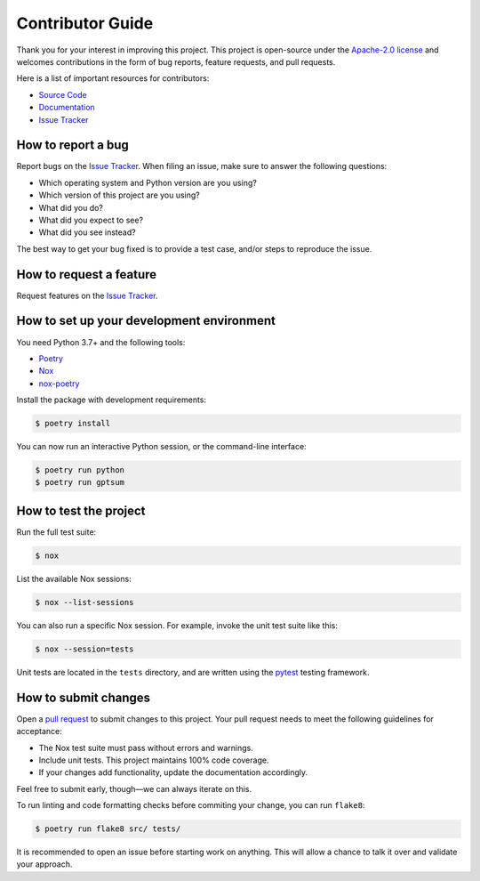 Contributor Guide
=================
Thank you for your interest in improving this project. This project is
open-source under the `Apache-2.0 license`_ and welcomes contributions in the
form of bug reports, feature requests, and pull requests.

Here is a list of important resources for contributors:

- `Source Code`_
- `Documentation`_
- `Issue Tracker`_

.. _Apache-2.0 license: https://opensource.org/licenses/Apache-2.0
.. _Source Code: https://github.com/NicolasT/gptsum
.. _Documentation: https://nicolast.github.io/gptsum
.. _Issue Tracker: https://github.com/NicolasT/gptsum/issues

How to report a bug
-------------------
Report bugs on the `Issue Tracker`_. When filing an issue, make sure to answer
the following questions:

- Which operating system and Python version are you using?
- Which version of this project are you using?
- What did you do?
- What did you expect to see?
- What did you see instead?

The best way to get your bug fixed is to provide a test case, and/or steps to
reproduce the issue.

How to request a feature
------------------------
Request features on the `Issue Tracker`_.

How to set up your development environment
------------------------------------------
You need Python 3.7+ and the following tools:

- Poetry_
- Nox_
- nox-poetry_

Install the package with development requirements:

.. code:: console

   $ poetry install

You can now run an interactive Python session,
or the command-line interface:

.. code:: console

   $ poetry run python
   $ poetry run gptsum

.. _Poetry: https://python-poetry.org/
.. _Nox: https://nox.thea.codes/
.. _nox-poetry: https://nox-poetry.readthedocs.io/

How to test the project
-----------------------
Run the full test suite:

.. code:: console

   $ nox

List the available Nox sessions:

.. code:: console

   $ nox --list-sessions

You can also run a specific Nox session.
For example, invoke the unit test suite like this:

.. code:: console

   $ nox --session=tests

Unit tests are located in the ``tests`` directory, and are written using the
pytest_ testing framework.

.. _pytest: https://pytest.readthedocs.io/

How to submit changes
---------------------
Open a `pull request`_ to submit changes to this project. Your pull request
needs to meet the following guidelines for acceptance:

- The Nox test suite must pass without errors and warnings.
- Include unit tests. This project maintains 100% code coverage.
- If your changes add functionality, update the documentation accordingly.

Feel free to submit early, though—we can always iterate on this.

To run linting and code formatting checks before commiting your change, you can
run ``flake8``:

.. code:: console

   $ poetry run flake8 src/ tests/

It is recommended to open an issue before starting work on anything. This will
allow a chance to talk it over and validate your approach.

.. _pull request: https://github.com/NicolasT/gptsum/pulls

